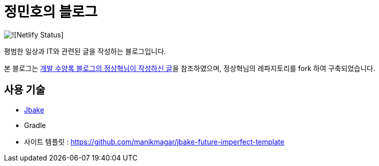 = 정민호의 블로그

image::(https://api.netlify.com/api/v1/badges/3201946c-a12e-482a-9d15-1272e33e37c7/deploy-status)[![Netlify Status]]

평범한 일상과 IT와 관련된 글을 작성하는 블로그입니다.

본 블로그는 https://blog.benelog.net/migration-to-static-site.html[개발 수양록 블로그의 정상혁님이 작성하신 글]을 참조하였으며, 정상혁님의 레파지토리를 fork 하여 구축되었습니다.



== 사용 기술
* http://jbake.org/[Jbake]
* Gradle
* 사이트 템플릿 : https://github.com/manikmagar/jbake-future-imperfect-template

